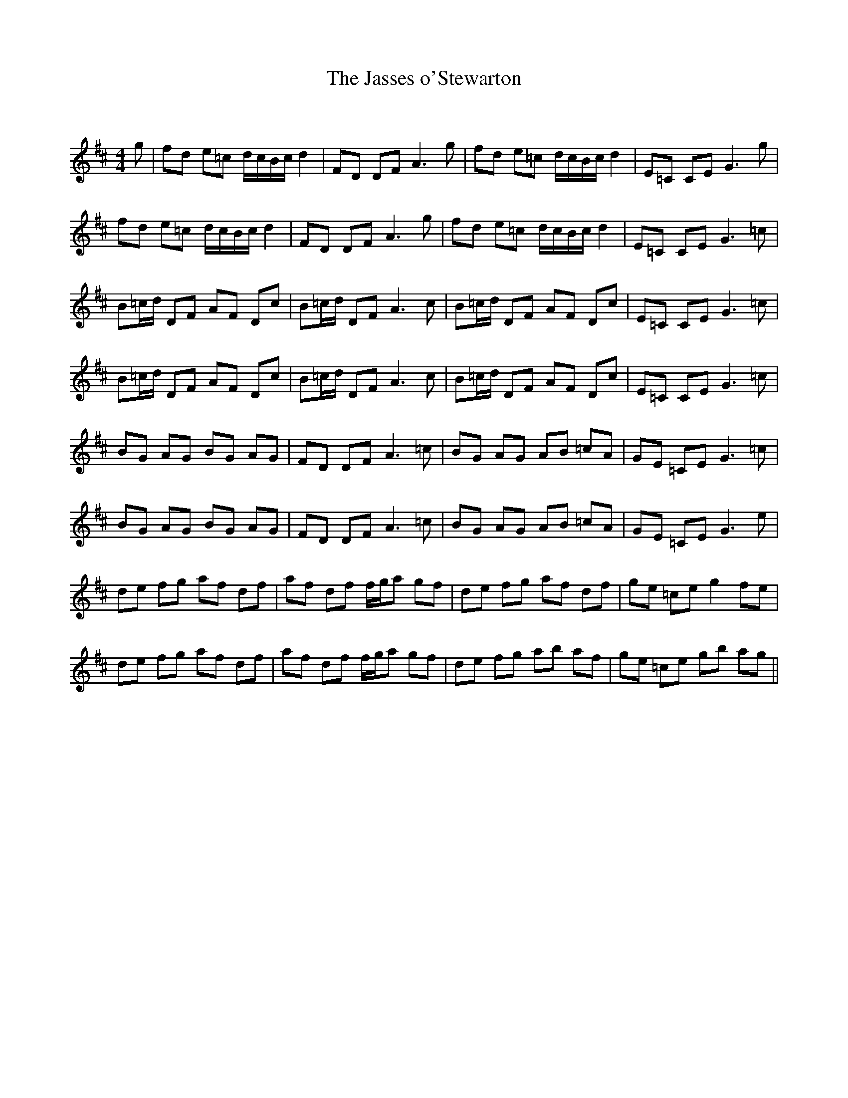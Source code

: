 X:1
T: The Jasses o'Stewarton
C:
R:Reel
Q: 232
K:D
M:4/4
L:1/8
g|fd e=c d1/2c1/2B1/2c1/2 d2|FD DF A3g|fd e=c d1/2c1/2B1/2c1/2 d2|E=C CE G3g|
fd e=c d1/2c1/2B1/2c1/2 d2|FD DF A3g|fd e=c d1/2c1/2B1/2c1/2 d2|E=C CE G3=c|
B=c1/2d1/2 DF AF Dc|B=c1/2d1/2 DF A3c|B=c1/2d1/2 DF AF Dc|E=C CE G3=c|
B=c1/2d1/2 DF AF Dc|B=c1/2d1/2 DF A3c|B=c1/2d1/2 DF AF Dc|E=C CE G3=c|
BG AG BG AG|FD DF A3=c|BG AG AB =cA|GE =CE G3=c|
BG AG BG AG|FD DF A3=c|BG AG AB =cA|GE =CE G3e|
de fg af df|af df f1/2g1/2a gf|de fg af df|ge =ce g2 fe|
de fg af df|af df f1/2g1/2a gf|de fg ab af|ge =ce gb ag||
